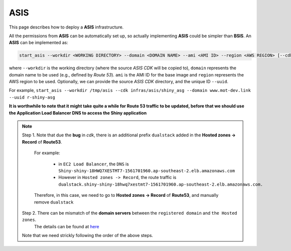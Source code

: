 ASIS
=====

This page describes how to deploy a **ASIS** infrastructure.

All the permissions from **ASIS** can be automatically set up, so actually implementing **ASIS** could be simpler than **BSIS**.
An **ASIS** can be implemented as:

.. code-block:: bash

   start_asis --workdir <WORKING DIRECTORY> --domain <DOMAIN NAME> --ami <AMI ID> --region <AWS REGION> [--cdk <ASIS CDK DIRECTORY>] [--uuid <STACK UNIQUE ID>]

where ``--workdir`` is the working directory (where the source `ASIS CDK` will be copied to), ``domain`` represents the domain name
to be used (e.g., defined by `Route 53`). ``ami`` is the AMI ID for the base image and ``region`` represents the AWS region to be used.
Optionally, we can provide the source `ASIS CDK` directory, and the unique ID ``--uuid``.

For example, ``start_asis --workdir /tmp/asis --cdk infras/asis/shiny_asg --domain www.mot-dev.link --uuid r-shiny-asg``

**It is worthwhile to note that it might take quite a while for Route 53 traffic to be updated, before that we should use the Application Load Balancer DNS to access the Shiny application**

.. note::

   Step 1. Note that due the **bug** in `cdk`, there is an additional prefix ``dualstack`` added in the **Hosted zones -> Record** of **Route53**. 
       
       For example:

           - in ``EC2 Load Balancer``, the ``DNS`` is ``Shiny-shiny-18HWQ7XESTMT7-1561701960.ap-southeast-2.elb.amazonaws.com``
           - However in ``Hosted zones -> Record``, the route traffic is ``dualstack.shiny-shiny-18hwq7xestmt7-1561701960.ap-southeast-2.elb.amazonaws.com.``
   
       Therefore, in this case, we need to go to **Hosted zones -> Record** of **Route53**, and manually remove ``dualstack``

   Step 2. There can be mismatch of the **domain servers** between the ``registered domain`` and ``the Hosted zones``. 
      The details can be found at `here <https://stackoverflow.com/questions/35969976/amazon-aws-route-53-hosted-zone-does-not-work>`_

   Note that we need strickly following the order of the above steps.
